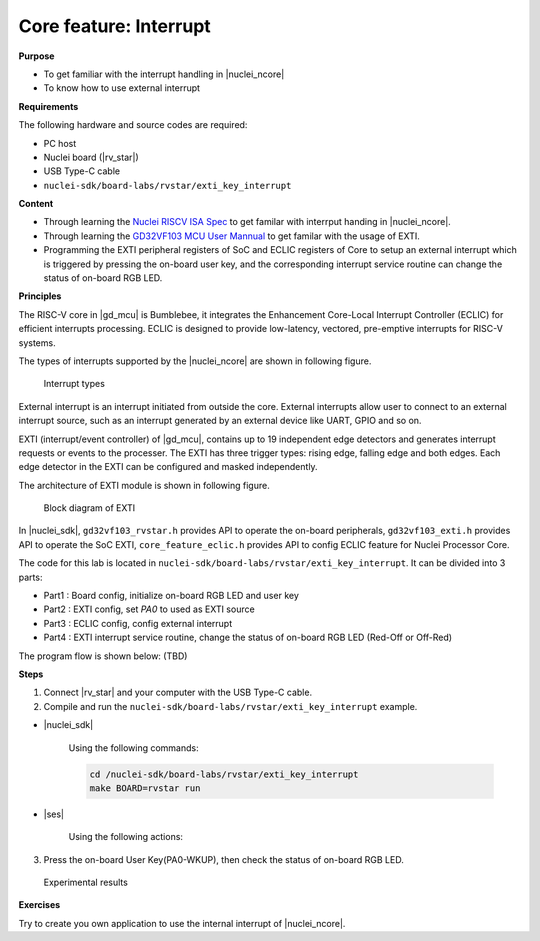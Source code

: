 .. _lab1_3:

Core feature: Interrupt
=======================

**Purpose**

- To get familiar with the interrupt handling in |nuclei_ncore|
- To know how to use external interrupt

**Requirements**

The following hardware and source codes are required:

* PC host
* Nuclei board (|rv_star|)
* USB Type-C cable
* ``nuclei-sdk/board-labs/rvstar/exti_key_interrupt`` 

**Content**

- Through learning the `Nuclei RISCV ISA Spec <https://nuclei-software.github.io/NMSIS/html/index.html>`_ to get familar with interrput handing in |nuclei_ncore|.
- Through learning the `GD32VF103 MCU User Mannual <https://github.com/riscv-mcu/GD32VF103_DataSheets/blob/master/GD32VF103_User_Manual_EN_V1.0.pdf>`_ to get familar with the usage of EXTI.
- Programming the EXTI peripheral registers of SoC and ECLIC registers of Core to setup an external interrupt  which is triggered by pressing the on-board user key, and the corresponding interrupt service routine can change the status of on-board RGB LED.

    
**Principles**

The RISC-V core in |gd_mcu| is Bumblebee, it integrates the Enhancement Core-Local Interrupt Controller (ECLIC) for efficient interrupts processing. ECLIC is designed to provide low-latency, vectored, pre-emptive interrupts for RISC-V systems.

The types of interrupts supported by the |nuclei_ncore| are shown in following figure.

.. _figure_lab1_3_1:

.. figure:: /asserts/medias/lab1_3_fig1.jpg
   :width: 600
   :alt: lab1_3_fig1

   Interrupt types

External interrupt is an interrupt initiated from outside the core. External interrupts allow user to connect to an external interrupt source, such as an interrupt generated by an external device like UART, GPIO and so on.

EXTI (interrupt/event controller) of |gd_mcu|, contains up to 19 independent edge detectors and generates interrupt requests or events to the processer. The EXTI has three trigger types: rising edge, falling edge and both edges. Each edge detector in the EXTI can be configured and masked independently.

The architecture of EXTI module is shown in following figure.

.. _figure_lab1_3_2:

.. figure:: /asserts/medias/lab1_3_fig2.jpg
   :alt: lab1_3_fig2
   :width: 500

   Block diagram of EXTI

In |nuclei_sdk|, ``gd32vf103_rvstar.h`` provides API to operate the on-board peripherals, ``gd32vf103_exti.h`` provides API to operate the SoC EXTI, ``core_feature_eclic.h`` provides API to config ECLIC feature for Nuclei Processor Core.

The code for this lab is located in ``nuclei-sdk/board-labs/rvstar/exti_key_interrupt``. It can be divided into 3 parts:

* Part1 : Board config, initialize on-board RGB LED and user key
* Part2 : EXTI config, set *PA0* to used as EXTI source
* Part3 : ECLIC config, config external interrupt
* Part4 : EXTI interrupt service routine, change the status of on-board RGB LED (Red-Off or Off-Red)

The program flow is shown below: (TBD)


**Steps**

1. Connect |rv_star| and your computer with the USB Type-C cable.

2. Compile and run the ``nuclei-sdk/board-labs/rvstar/exti_key_interrupt`` example.

* |nuclei_sdk|

    Using the following commands:

    .. code-block:: console

       cd /nuclei-sdk/board-labs/rvstar/exti_key_interrupt
       make BOARD=rvstar run

* |ses|

    Using the following actions:

3. Press the on-board User Key(PA0-WKUP), then check the status of on-board RGB LED.

.. _figure_lab1_3_4:

.. figure:: /asserts/medias/lab1_3_fig4.jpg
   :alt: lab1_3_fig4
   :width: 600

   Experimental results

**Exercises**

Try to create you own application to use the internal interrupt of |nuclei_ncore|. 




